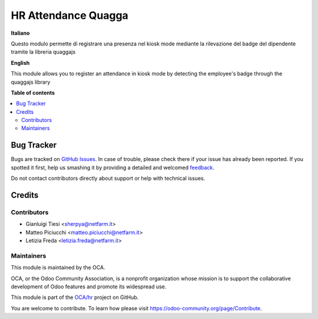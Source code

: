 ====================
HR Attendance Quagga
====================

.. !!!!!!!!!!!!!!!!!!!!!!!!!!!!!!!!!!!!!!!!!!!!!!!!!!!!
   !! This file is generated by oca-gen-addon-readme !!
   !! changes will be overwritten.                   !!
   !!!!!!!!!!!!!!!!!!!!!!!!!!!!!!!!!!!!!!!!!!!!!!!!!!!!

.. |badge1| image:: https://img.shields.io/badge/maturity-Beta-yellow.png
    :target: https://odoo-community.org/page/development-status
    :alt: Beta
.. |badge2| image:: https://img.shields.io/badge/github-OCA%2Fhr-lightgray.png?logo=github
    :target: https://github.com/OCA/hr/tree/10.1/hr_attendance_quagga
    :alt: OCA/hr
.. |badge3| image:: https://img.shields.io/badge/weblate-Translate%20me-F47D42.png
    :target: https://translation.odoo-community.org/projects/hr-10-1/hr-10-1-hr_attendance_quagga
    :alt: Translate me on Weblate
.. |badge4| image:: https://img.shields.io/badge/runbot-Try%20me-875A7B.png
    :target: https://runbot.odoo-community.org/runbot/116/10.1
    :alt: Try me on Runbot

|badge1| |badge2| |badge3| |badge4| 

**Italiano**

Questo modulo permette di registrare una presenza nel kiosk mode mediante la rilevazione del badge del dipendente tramite la libreria quaggajs

**English**

This module allows you to register an attendance in kiosk mode by detecting the employee's badge through the quaggajs library

**Table of contents**

.. contents::
   :local:

Bug Tracker
===========

Bugs are tracked on `GitHub Issues <https://github.com/OCA/hr/issues>`_.
In case of trouble, please check there if your issue has already been reported.
If you spotted it first, help us smashing it by providing a detailed and welcomed
`feedback <https://github.com/OCA/hr/issues/new?body=module:%20hr_attendance_quagga%0Aversion:%2010.1%0A%0A**Steps%20to%20reproduce**%0A-%20...%0A%0A**Current%20behavior**%0A%0A**Expected%20behavior**>`_.

Do not contact contributors directly about support or help with technical issues.

Credits
=======

Contributors
~~~~~~~~~~~~

* Gianluigi Tiesi <sherpya@netfarm.it>
* Matteo Piciucchi <matteo.piciucchi@netfarm.it>
* Letizia Freda <letizia.freda@netfarm.it>

Maintainers
~~~~~~~~~~~

This module is maintained by the OCA.

.. image:: https://odoo-community.org/logo.png
   :alt: Odoo Community Association
   :target: https://odoo-community.org

OCA, or the Odoo Community Association, is a nonprofit organization whose
mission is to support the collaborative development of Odoo features and
promote its widespread use.

This module is part of the `OCA/hr <https://github.com/OCA/hr/tree/10.1/hr_attendance_quagga>`_ project on GitHub.

You are welcome to contribute. To learn how please visit https://odoo-community.org/page/Contribute.
